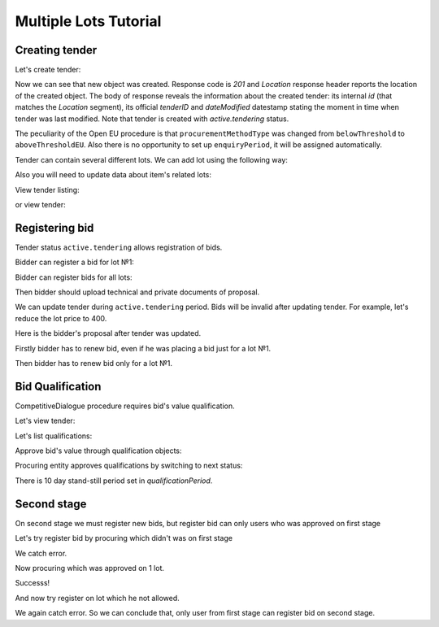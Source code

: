 .. _competitivedialogue_mulitlot_tutorial:

Multiple Lots Tutorial
======================


Creating tender
---------------

Let's create tender:

.. http:example:: multiple_lots_tutorial/tender-post-attempt-json-data.http
   :code:

Now we can see that new object was created. Response code is `201`
and `Location` response header reports the location of the created object.  The
body of response reveals the information about the created tender: its internal
`id` (that matches the `Location` segment), its official `tenderID` and
`dateModified` datestamp stating the moment in time when tender was last
modified.  Note that tender is created with `active.tendering` status.

The peculiarity of the Open EU procedure is that ``procurementMethodType`` was changed from ``belowThreshold`` to ``aboveThresholdEU``.
Also there is no opportunity to set up ``enquiryPeriod``, it will be assigned automatically.

Tender can contain several different lots. We can add lot using the following way:

.. http:example:: multiple_lots_tutorial/tender-add-lot.http
   :code:

Also you will need to update data about item's related lots:

.. http:example:: multiple_lots_tutorial/tender-add-relatedLot-to-item.http
   :code:

View tender listing:

.. http:example:: multiple_lots_tutorial/tender-listing-no-auth.http
   :code:

or view tender:

.. http:example:: multiple_lots_tutorial/tender-view.http
   :code:



Registering bid
---------------

Tender status ``active.tendering`` allows registration of bids.

Bidder can register a bid for lot №1:

.. http:example:: multiple_lots_tutorial/bid-lot1.http
   :code:

Bidder can register bids for all lots:

.. http:example:: multiple_lots_tutorial/bid-lot2.http
   :code:

Then bidder should upload technical and private documents of proposal.

We can update tender during ``active.tendering`` period. Bids will be invalid after updating tender. For example, let's reduce the lot price to 400.

.. http:example:: multiple_lots_tutorial/tender-invalid-all-bids.http
   :code:

Here is the bidder's proposal after tender was updated.

.. http:example:: multiple_lots_tutorial/bid-lot1-invalid-view.http
   :code:

Firstly bidder has to renew bid, even if he was placing a bid just for a lot №1.

.. http:example:: multiple_lots_tutorial/bid-lot1-update-view.http
   :code:

Then bidder has to renew bid only for a lot №1.

.. http:example:: multiple_lots_tutorial/bid-lot2-update-view.http
   :code:


Bid Qualification
-----------------

CompetitiveDialogue procedure requires bid's value qualification.

Let's view tender: 

.. http:example:: multiple_lots_tutorial/tender-view-pre-qualification.http
   :code:

Let's list qualifications:

.. http:example:: multiple_lots_tutorial/qualifications-view.http
   :code:

Approve bid's value through qualification objects:

.. http:example:: multiple_lots_tutorial/tender-activate-qualifications.http
   :code:


Procuring entity approves qualifications by switching to next status:

.. http:example:: multiple_lots_tutorial/tender-view-pre-qualification-stand-still.http
   :code:

There is 10 day stand-still period set in `qualificationPeriod`.

Second stage
------------

On second stage we must register new bids, but register bid can only users who was approved on first stage

Let's try register bid by procuring which didn't was on first stage

.. http:example:: multiple_lots_tutorial/register_bad_bid.http
   :code:

We catch error.

Now procuring which was approved on 1 lot.

.. http:example:: multiple_lots_tutorial/register_ok_bid.http
   :code:

Successs!

And now try register on lot which he not allowed.

.. http:example:: multiple_lots_tutorial/register_bad_not_allowed_lot.http
   :code:

We again catch error. So we can conclude that, only user from first stage can register bid on second stage.
